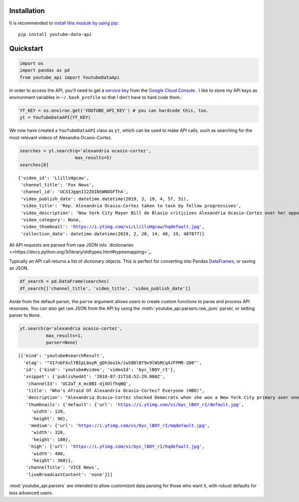 Installation
------------

It is recommended to `install this module by using
pip <https://pypi.org/project/youtube-data-api/>`__:

::

    pip install youtube-data-api


.. _quickstart:

Quickstart
----------

.. code:: python

    import os
    import pandas as pd
    from youtube_api import YoutubeDataApi

In order to access the API, you'll need to get a `service key <https://developers.google.com/youtube/registering_an_application#Create_API_Keys>`_ from the `Google Cloud Console <https://console.cloud.google.com/>`_ . I like to store my API keys as environment variables in ``~/.bash_profile`` so that I don't have to hard code them.:

.. code:: python

    YT_KEY = os.environ.get('YOUTUBE_API_KEY') # you can hardcode this, too.
    yt = YouTubeDataAPI(YT_KEY)

We now have created a ``YouTubeDataAPI`` class as ``yt``, which can be used to make API calls, such as searching for the most relevant videos of Alexandra Ocasio-Cortez.

.. code:: python

    searches = yt.search(q='alexandria ocasio-cortez',
                         max_results=5)
    searches[0]

.. parsed-literal::

       {'video_id': 'LlillsHgcaw',
        'channel_title': 'Fox News',
        'channel_id': 'UCXIJgqnII2ZOINSWNOGFThA',
        'video_publish_date': datetime.datetime(2019, 2, 19, 4, 57, 51),
        'video_title': 'Rep. Alexandria Ocasio-Cortez taken to task by fellow progressives',
        'video_description': 'New York City Mayor Bill de Blasio criticizes Alexandria Ocasio-Cortez over her opposition to the Amazon deal.',
        'video_category': None,
        'video_thumbnail': 'https://i.ytimg.com/vi/LlillsHgcaw/hqdefault.jpg',
        'collection_date': datetime.datetime(2019, 2, 20, 14, 48, 19, 487877)}



All API requests are parsed from raw JSON into
`dictionaries <<https://docs.python.org/3/library/stdtypes.html#typesmapping>`_.

Typically an API call returns a list of dictionary objects. This is
perfect for converting into Pandas `DataFrames <https://pandas.pydata.org/pandas-docs/stable/reference/api/pandas.DataFrame.html>`_, or saving as JSON.

.. code:: python

    df_search = pd.DataFrame(searches)
    df_search[['channel_title', 'video_title', 'video_publish_date']]




.. raw:: html
    <div class="wy-table-responsive">
        <table border="1" class="dataframe">
          <thead>
            <tr style="text-align: right;">
              <th></th>
              <th>channel_id</th>
              <th>channel_title</th>
              <th>collection_date</th>
              <th>video_category</th>
              <th>video_description</th>
              <th>video_id</th>
              <th>video_publish_date</th>
              <th>video_thumbnail</th>
              <th>video_title</th>
            </tr>
          </thead>
          <tbody>
            <tr>
              <th>0</th>
              <td>UCXIJgqnII2ZOINSWNOGFThA</td>
              <td>Fox News</td>
              <td>2019-02-20 14:49:34.262643</td>
              <td>None</td>
              <td>New York City Mayor Bill de Blasio criticizes ...</td>
              <td>LlillsHgcaw</td>
              <td>2019-02-19 04:57:51</td>
              <td>https://i.ytimg.com/vi/LlillsHgcaw/hqdefault.jpg</td>
              <td>Rep. Alexandria Ocasio-Cortez taken to task by...</td>
            </tr>
            <tr>
              <th>1</th>
              <td>UCXIJgqnII2ZOINSWNOGFThA</td>
              <td>Fox News</td>
              <td>2019-02-20 14:49:34.262672</td>
              <td>None</td>
              <td>Alexandria Ocasio-Cortez's new environmental m...</td>
              <td>3EazY4bw6u8</td>
              <td>2019-02-19 00:34:22</td>
              <td>https://i.ytimg.com/vi/3EazY4bw6u8/hqdefault.jpg</td>
              <td>Critics mock Ocasio-Cortez's Green New Deal ro...</td>
            </tr>
            <tr>
              <th>2</th>
              <td>UCeY0bbntWzzVIaj2z3QigXg</td>
              <td>NBC News</td>
              <td>2019-02-20 14:49:34.262693</td>
              <td>None</td>
              <td>Newly-elected Rep. Alexandria Ocasio-Cortez (D...</td>
              <td>8YH0t3H1Y_Y</td>
              <td>2019-02-16 21:40:10</td>
              <td>https://i.ytimg.com/vi/8YH0t3H1Y_Y/hqdefault.jpg</td>
              <td>Rep. Ocasio-Cortez Defends Green New Deal In I...</td>
            </tr>
            <tr>
              <th>3</th>
              <td>UCnsvJeZO4RigQ898WdDNoBw</td>
              <td>EL PAIS</td>
              <td>2019-02-20 14:49:34.262713</td>
              <td>None</td>
              <td>Alexandria Ocasio-Cortez jura en Nueva York su...</td>
              <td>wAmEYOcnu_g</td>
              <td>2019-02-17 11:03:09</td>
              <td>https://i.ytimg.com/vi/wAmEYOcnu_g/hqdefault.jpg</td>
              <td>ALEXANDRIA OCASIO-CORTEZ: "Sed valientes con n...</td>
            </tr>
            <tr>
              <th>4</th>
              <td>UCJg9wBPyKMNA5sRDnvzmkdg</td>
              <td>FOX 10 Phoenix</td>
              <td>2019-02-20 14:49:34.262733</td>
              <td>None</td>
              <td>President Donald Trump is expected to urge Ven...</td>
              <td>VhEo5sm5Eu4</td>
              <td>2019-02-18 22:20:22</td>
              <td>https://i.ytimg.com/vi/VhEo5sm5Eu4/hqdefault.jpg</td>
              <td>NO SOCIALISM: President Trump Takes On Alexand...</td>
            </tr>
          </tbody>
        </table>
    </div>



Aside from the default parser, the ``parse`` argument allows users to create custom functions to parse and process API resonses. You can also get raw JSON from the API by using the :meth:`youtube_api.parsers.raw_json` parser, or setting parser to ``None``.

.. code:: python

    yt.search(q='alexandria ocasio-cortez', 
              max_results=1,
              parser=None)



.. parsed-literal::

    [{'kind': 'youtube#searchResult',
      'etag': '"XI7nbFXulYBIpL0ayR_gDh3eu1k/iwS8DlBT9x9lWSRCq4JFPMR-Z00"',
      'id': {'kind': 'youtube#video', 'videoId': 'byc_lBOY_rI'},
      'snippet': {'publishedAt': '2018-07-31T18:52:29.000Z',
       'channelId': 'UCZaT_X_mc0BI-djXOlfhqWQ',
       'title': "Who's Afraid Of Alexandria Ocasio-Cortez? Everyone (HBO)",
       'description': "Alexandria Ocasio-Cortez shocked Democrats when she won a New York City primary over one of the party's entrenched leaders. Her next chapter is likely to be ...",
       'thumbnails': {'default': {'url': 'https://i.ytimg.com/vi/byc_lBOY_rI/default.jpg',
         'width': 120,
         'height': 90},
        'medium': {'url': 'https://i.ytimg.com/vi/byc_lBOY_rI/mqdefault.jpg',
         'width': 320,
         'height': 180},
        'high': {'url': 'https://i.ytimg.com/vi/byc_lBOY_rI/hqdefault.jpg',
         'width': 480,
         'height': 360}},
       'channelTitle': 'VICE News',
       'liveBroadcastContent': 'none'}}]

:mod:`youtube_api.parsers` are intended to allow customized data parsing for those who want it, with robust defaults for less advanced users.